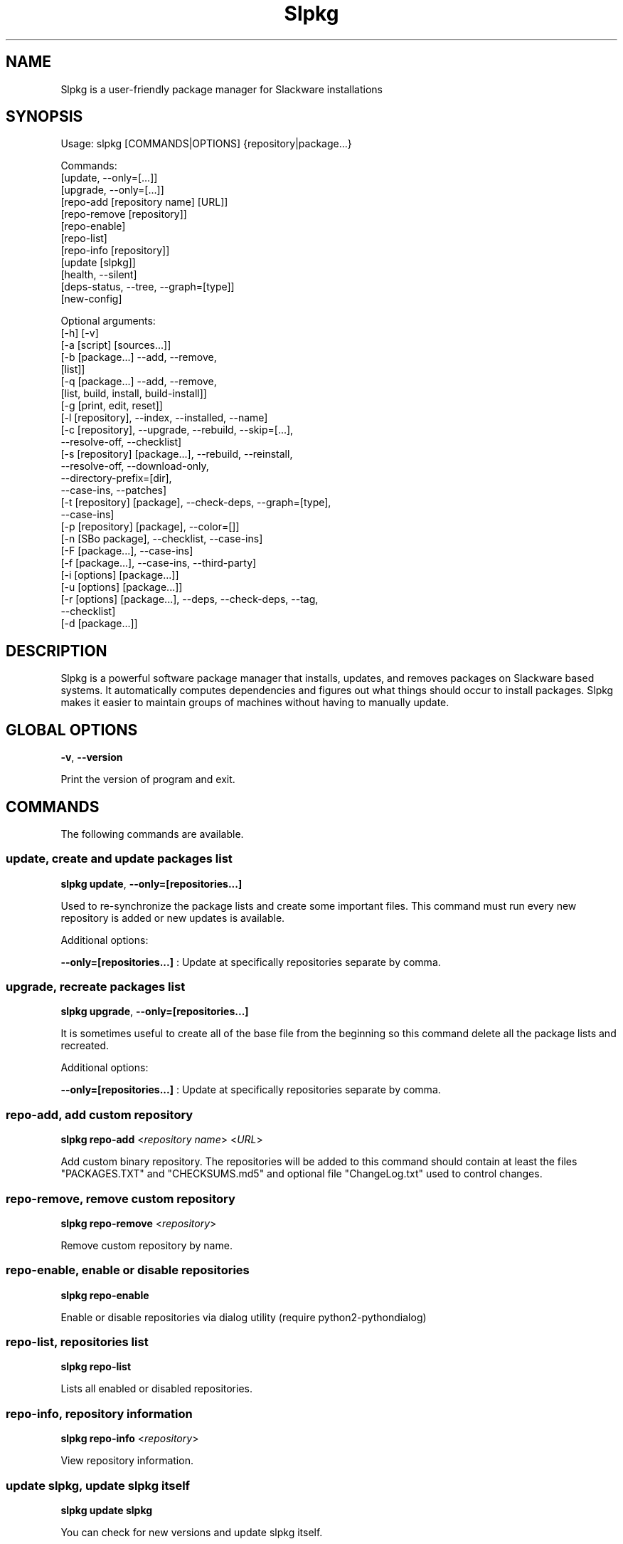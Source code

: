 .\"                                      -*- nroff -*-
.\" Copyright (C) 2014-2019 Dimitris Zlatanidis
.\"
.\" This program is free software: you can redistribute it and/or modify
.\" it under the terms of the GNU General Public License as published by
.\" the Free Software Foundation, either version 3 of the License, or
.\" (at your option) any later version.
.\"
.\" This program is distributed in the hope that it will be useful,
.\" but WITHOUT ANY WARRANTY; without even the implied warranty of
.\" MERCHANTABILITY or FITNESS FOR A PARTICULAR PURPOSE.  See the
.\" GNU General Public License for more details.
.\"
.TH Slpkg "14" "01" 2019" "slpkg"
.SH NAME
Slpkg is a user-friendly package manager for Slackware installations
.SH SYNOPSIS
Usage: slpkg [COMMANDS|OPTIONS] {repository|package...}
             
             Commands:   
             [update, --only=[...]]
             [upgrade, --only=[...]]
             [repo-add [repository name] [URL]]
             [repo-remove [repository]]
             [repo-enable]
             [repo-list]
             [repo-info [repository]]
             [update [slpkg]]
             [health, --silent]
             [deps-status, --tree, --graph=[type]]
             [new-config]

             Optional arguments:
             [-h] [-v]
             [-a [script] [sources...]]
             [-b [package...] --add, --remove,
                 [list]]
             [-q [package...] --add, --remove,
                 [list, build, install, build-install]]
             [-g [print, edit, reset]]
             [-l [repository], --index, --installed, --name]
             [-c [repository], --upgrade, --rebuild, --skip=[...],
                               --resolve-off, --checklist]
             [-s [repository] [package...], --rebuild, --reinstall,
                                            --resolve-off, --download-only,
                                            --directory-prefix=[dir],
                                            --case-ins, --patches]
             [-t [repository] [package], --check-deps, --graph=[type],
                                         --case-ins]
             [-p [repository] [package], --color=[]]
             [-n [SBo package], --checklist, --case-ins]
             [-F [package...], --case-ins]
             [-f [package...], --case-ins, --third-party]
             [-i [options] [package...]]
             [-u [options] [package...]]
             [-r [options] [package...], --deps, --check-deps, --tag,
                                         --checklist]
             [-d [package...]]

.SH DESCRIPTION
Slpkg is a powerful software package manager that installs, updates, and
removes packages on Slackware based systems. It automatically computes 
dependencies and figures out what things should occur to install packages. 
Slpkg makes it easier to maintain groups of machines without having to 
manually update.

.SH GLOBAL OPTIONS
\fB\-v\fP, \fB\-\-version\fP
.PP
Print the version of program and exit.

.SH COMMANDS
.PP
The following commands are available.

.SS update, create and update packages list
\fBslpkg\fP \fBupdate\fP, \fB--only=[repositories...]\fP
.PP
Used to re-synchronize the package lists and create some important files.
This command must run every new repository is added or new updates is available.
.PP
Additional options:
.PP
\fB--only=[repositories...]\fP : Update at specifically repositories separate by comma.

.SS upgrade, recreate packages list
\fBslpkg\fP \fBupgrade\fP, \fB--only=[repositories...]\fP
.PP
It is sometimes useful to create all of the base file from the beginning so this 
command delete all the package lists and recreated.
.PP
Additional options:
.PP
\fB--only=[repositories...]\fP : Update at specifically repositories separate by comma.

.SS repo-add, add custom repository
\fBslpkg\fP \fBrepo-add\fP <\fIrepository name\fP> <\fIURL\fP>
.PP
Add custom binary repository. The repositories will be added to this command should 
contain at least the files "PACKAGES.TXT" and "CHECKSUMS.md5" and optional file
"ChangeLog.txt" used to control changes.

.SS repo-remove, remove custom repository
\fBslpkg\fP \fBrepo-remove\fP <\fIrepository\fP> 
.PP
Remove custom repository by name.

.SS repo-enable, enable or disable repositories
\fBslpkg\fP \fBrepo-enable\fP
.PP
Enable or disable repositories via dialog utility (require python2-pythondialog)

.SS repo-list, repositories list
\fBslpkg\fP \fBrepo-list\fP
.PP
Lists all enabled or disabled repositories.

.SS repo-info, repository information
\fBslpkg\fP \fBrepo-info\fP <\fIrepository\fP>
.PP
View repository information.

.SS update slpkg, update slpkg itself
\fBslpkg\fP \fBupdate\fP \fBslpkg\fP
.PP
You can check for new versions and update slpkg itself.

.SS health, health check installed packages
\fBslpkg\fP \fBhealth\fP, \fB--silent\fP
.PP
Check file list from packages of files installed.
.PP
Additional options:
.PP
\fB--silent\fP : Print only errors.

.SS deps-status, print dependencies status
\fBslpkg\fP \fBdeps-status\fP \fB--graph=[type]\fP
.PP
Print dependencies status used by packages. Prerequisite packages have been installed 
with the option "# slpkg -s <repository> <packages>".
.PP
Additional options:
.PP
\fB--graph=[type]\fP : Drawing dependencies diagram. (example for type: ascii, image.x11, image.png etc. Require pygraphviz)
.PP
\fB--tree\fP : Switch to tree view.

.SS new-config, manage .new configuration files
\fBslpkg\fP \fBnew-config\fP
.PP
This command searches for .new configuration files in /etc/ path and ask the user what todo with those
files.

.SH OPTIONS
.PP
The following arguments are available.

.SS -a, --autobuild, auto build packages
\fBslpkg\fP \fB-a\fP <\fIscript.tar.gz\fP> <\fIsources\fP>
.PP
If you already have download the script and source with this argument you can build Slackware 
package from source quickly and easy. Slpkg will grab checksum from the .info file to make control 
if he does not agree with the versions you will get the wrong message. If you want switch off 
checksum from the configuration file.

.SS -b, --blacklist, add, remove, view packages in blacklist
\fBslpkg\fP \fB-b\fP <\fIname of packages\fP> \fB--add\fP, \fB--remove\fP, \fBlist\fP
.PP
Add, remove or listed packages from blacklist file. The settings here affect 
all repositories. Remove all packages from blacklist use argument like
"# slpkg -b --remove". Use asterisk "*" to match pagkages like "# slpkg -b
py* --add", this add all installed packages with starts string "py" or "# slpkg -b
multi:*multilib* --add", this add all multilib packages from repository "multi".

.SS -q, --queue, add, remove, view packages in queue
\fBslpkg\fP \fB-q\fP <\fInames of packages\fP> \fB--add\fP, \fB--remove\fP
.TP
\fBslpkg\fP \fB-q\fP \fBlist\fP, \fBbuild\fP, \fBinstall\fP, \fBbuild-install\fP
.PP
Add, remove and listed sbo packages from queue. This argument is very useful if you want
to build and install multiple packages together. Note the correct order if there are 
dependencies. If you want to remove all the packages from the list run "# slpkg -q --remove".
(these arguments only working for the sbo repository)
Build or install or build and install packages are queued.

.SS -g, --config, configuration file management
\fBslpkg\fP \fB-g\fP \fBprint\fP, \fBedit\fP, \fBreset\fP
.PP
Print, reset or edit configuration file.

.SS -l, --list, list of installed packages
\fBslpkg\fP \fB-l\fP <\fIrepository\fP>, \fB--index\fP, \fB--installed\fP, \fB--name\fP
.PP
Print a list of all available packages from repository, index or print only packages installed on the 
system. Support command "grep" like "# slpkg -l sbo | grep python".
.PP
Additional options:
.PP
\fB--index\fP : Count packages per page.
.PP
\fB--installed\fP : Highlight installed packages.
.PP
\fB--name\fP : Print package name only.

.SS -c, --check, check if your packages is up to date
\fBslpkg\fP \fB-c\fP <\fIrepository\fP> \fB--upgrade\fP \fB--rebuild\fP \fB--skip=[packages...]\fP,
\fB--resolve-off\fP, \fB--checklist\fP
.PP
Check your packages if up to date. Slackware patches repository works independently of the 
others i.e not need before updating the list of packages by choosing "# slpkg update", works 
directly with the official repository and so always you can have updated your system. 
.PP
Additional options:
.PP
\fB-c \fP : Check ChangeLog.txt files for changes.
.PP
\fB--upgrade\fP : Check and install packages for upgrade.
.PP
\fB--rebuild\fP : Rebuild packages from sbo repository.
.PP
\fB--resolve-off\fP : Switch off automatic resolve dependencies.
.PP
\fB--skip=[packages...]\fP : Skip packages from upgrade separate by comma like "# slpkg -c sbo --skip=jdk,pep8,pip" (See REGEX).
.PP
\fB--checklist\fP : Enable dialog utility and checklist option. (Require python2-pythondialog)

.SS -s, --sync, synchronize packages, download, build and install package with all dependencies
\fBslpkg\fP \fB-s\fP <\fIrepository\fP> <\fInames of packages\fP>, \fB--resolve-off\fP, \fB--case-ins\fP, \fB--patches\fP
.PP
Installs or upgrade packages from the repositories with automatically resolving all 
dependencies of the package.
.PP
Additional options:
.PP
\fB--rebuild\fP : Rebuild packages from sbo repository.
.PP
\fB--reinstall\fP : Reinstall binary packages from repositories.
.PP
\fB--resolve-off\fP : Switch off automatic resolve dependencies.
.PP
\fB--download-only\fP : Download packages without install.
.PP
\fB--directory-prefix=[path/to/dir/]\fP : Download packages in specific directory.
.PP
\fB--case-ins\fP : Search package name in repository with case insensitive.
.PP
\fB--patches\fP : Switch to patches\ directory, only for slack repository.

.SS -t, --tracking,  tracking dependencies
\fBslpkg\fP \fB-t\fP <\fIrepository\fP> <\fIname of package\fP>, \fB--check-deps\fP, \fB--graph=[type]\fP \fB--case-ins\fP
.PP
Tracking all dependencies of that package.
The sequence shown is that you must follow to correctly install package.
Also you can check if the installed package has all the required dependencies.
.PP
Additional options:
.PP
\fB--check-deps\fP : Check if installed packages used by other packages.
.PP
\fB--graph=[type]\fP : Drawing dependencies graph. (example for type: ascii, image.x11, image.png etc. Require pygraphviz)
.PP
\fB--case-ins\fP : Search package name in repository with case insensitive.

.SS -p, --desc, print packages description
\fBslpkg\fP \fB-p\fP <\fIrepository\fP> <\fIname of package\fP>, \fB--color=[]\fP
.PP
Print package description from remote repository with color. Available colors: 
red, green, yellow, cyan, grey
.PP
Additional options:
.PP
\fB--color=[]\fP : Change color print.

.SS -F, --FIND, find packages from repositories
\fBslpkg\fP \fB-F\fP <\fInames of packages\fP>, \fI--case-ins\fP 
.PP
Find packages from all repositories are enabled. Useful command to find all available 
packages per repository.
.PP
Additional options:
.PP
\fB--case-ins\fP : Search package name in repository with case insensitive.

.SS -f, --find, find installed packages
\fBslpkg\fP \fB-f\fP <\fInames of packages\fP>, \fB--case-ins\fP, \fB--third-party\fP
.PP
Find installed packages with view total file size. 
Example you can view all installed sbo packages like "# slpkg -f _SBo".
.PP
Additional options:
.PP
\fB--case-ins\fP : Search package name with case insensitive.
.PP
\fB--third-party\fP : View all the third-party packages.

.SS -n, --network, view SBo packages
\fBslpkg\fP \fB-n\fP <\fIname of package\fP>, <\fI[pattern], --checklist\fP>, \fB--case-ins\fP
.PP
View complete slackbuilds.org site in your terminal. Read file, download, 
build or install etc. Use "--checklist" additional option to load all repository, example:
"# slpkg -n --checklist".
.PP
Additional options:
.PP
\fB--checklist\fP : Enable dialog utility and checklist option. (Require python2-pythondialog)
.PP
\fB--case-ins\fP : Search package name in repository with case insensitive.

.SS -i, --installpkg, install Slackware binary packages
\fBslpkg\fP \fB-i\fP \fB[--warn, --md5sum, --root /otherroot, --infobox, --menu, --terse, 
--ask, --priority ADD|REC|OPT|SKP, --tagfile /somedir/tagfile]\fP <\fIpackages.t?z\fP>
.PP
Installs single binary packages designed for use with the Slackware Linux 
distribution into your system. More information please read "man installpkg".

.SS -u, --upgradepkg, install-upgrade Slackware binary packages with new
\fBslpkg\fP \fB-u\fP \fB[--dry-run, --install-new, --reinstall, --verbose]\fP <\fIpackages.t?z\fP>
.PP
Normally upgrade only upgrades packages that are already installed on the system, 
and will skip any packages that do not already have a version installed. 
More information please read "man upgradepkg".

.SS -r, --removepkg, remove previously installed Slackware binary packages
\fBslpkg\fP \fB-r\fP \fB[-copy, -keep, -preserve, -warn]\fP <\fInames of packages\fP>, \fB--deps\fP, \fB--check-deps\fP, \fB--tag\fP, \fB--checklist\fP, \fB--third-party\fP
.PP
Removes a previously installed Slackware package, while writing a progress report to 
the standard output. A package may be specified either by the full package name (as 
you'd see listed in /var/log/packages/), or by the base package name. If installed
packages with command "# slpkg -s <repo> <packages>" then write a file in /var/log/slpkg/dep/ 
with all dependencies and it allows you can remove them all together.
More information please read "man removepkg".
.PP
Additional options:
.PP
\fB--deps\fP : Remove packages with dependencies.
.PP
\fB--check-deps\fP : Check if installed packages used by other packages.
.PP
\fB--tag\fP : Remove packages with by TAG.
.PP
\fB--checklist\fP : Enable dialog utility and checklist option. (Require python2-pythondialog)
.PP
\fB--third-party\fP : Remove all the third-party packages. (Be sure update the package lists before)

.SS -d, --display, display the installed packages contents and file list
\fBslpkg\fP \fB-d\fP <\fInames of packages\fP>
.PP
Display the installed Slackware packages contents and file list with all descriptions.

.SH HELP OPTION
Specifying the help option displays help for slpkg itself, or a
command.
.br
For example:
  \fBslpkg \-\-help\fP - display help for slpkg

.SH DEFAULT REPOSITORIES 
 slackware.com = "slack"
 SlackBuilds.org = "sbo"
 Alien's = "alien"
 slacky.eu = "slacky"
 rworkman's = "rlw"
 Conraid's = "conrad"
 slackonly.com = "slonly"
 Alien's ktown = "ktown{latest}"
 Alien's multilib = "multi"
 Slacke E17 and E18 = "slacke{18}"
 SalixOS = "salix"
 Slackel.gr = "slackel"
 Alien's restricted = "rested"
 MATE Desktop Environment = "msb{1.18}"
 Cinnamon Desktop Environment = "csb"
 Connochaetos slack-n-free = "connos"
 Microlinux mles = "mles"
   
 Default enable repository is "slack" and "sbo".
 Add or remove default repository in configuration file "/etc/slpkg/repositories.conf".
 Read REPOSITORIES file for particularities.

.SH COLORS
 red, green, yellow, cyan, grey

.SH REGEX
 For options "--skip=" and blacklist file.

 All packages starts with: "string*"
 All packages ends with: "*string"
 All packages include: "*string*"

.SH PASS VARIABLES TO SCRIPT
 If you want to pass variables to the script exported as: 
 Usage: <NAME_VARIABLE=value>

 Example:
 "# export FFMPEG_X264=yes FFMPEG_LAME=yes"

.SH FILES
/etc/slpkg/slpkg.conf
     General configuration of slpkg

/etc/slpkg/repositories.conf
     Configuration file for repositories

/etc/slpkg/blacklist
     List of packages to skip

/etc/slpkg/slackware-mirrors
     List of Slackware Mirrors

/etc/slpkg/default-repositories
     List of default repositories

/etc/slpkg/custom-repositories
     List of custom repositories

/etc/slpkg/rlworkman.deps
     Rworkman's repository dependencies

/etc/slpkg/pkg_security
     List of packages for security reasons

/var/log/slpkg
     ChangeLog.txt repositories files
     SlackBuilds logs and dependencies files

/var/lib/slpkg
     PACKAGES.TXT files 
     SLACKBUILDS.TXT files
     CHECKSUMS.md5 files
     FILELIST.TXT files

/tmp/slpkg
     Slpkg temporary downloaded files and build packages


.SH AUTHOR
Dimitris Zlatanidis <d.zlatanidis@gmail.com>
.SH HOMEPAGE
https://dslackw.gitlab.io/slpkg/
.SH COPYRIGHT
Copyright \(co 2014-2019 Dimitris Zlatanidis

.SH SEE ALSO
installpkg(8), upgradepkg(8), removepkg(8), pkgtool(8), slackpkg(8), explodepkg(8),
makepkg(8).
